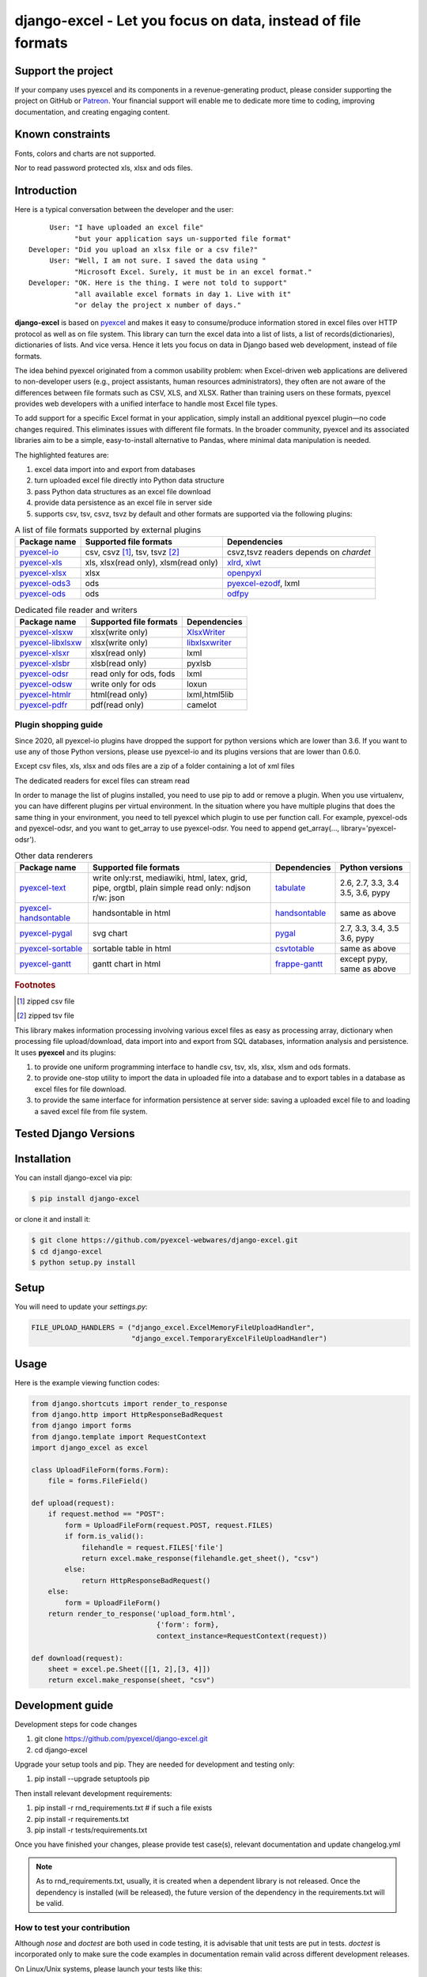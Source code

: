 ================================================================================
django-excel - Let you focus on data, instead of file formats
================================================================================

.. image:: https://raw.githubusercontent.com/pyexcel/pyexcel.github.io/master/images/patreon.png
   :target: https://www.patreon.com/chfw

.. image:: https://raw.githubusercontent.com/pyexcel/pyexcel-mobans/master/images/awesome-badge.svg
   :target: https://awesome-python.com/#specific-formats-processing

.. image:: https://codecov.io/gh/pyexcel-webwares/django-excel/branch/master/graph/badge.svg
   :target: https://codecov.io/gh/pyexcel-webwares/django-excel

.. image:: https://badge.fury.io/py/django-excel.svg
   :target: https://pypi.org/project/django-excel



.. image:: https://pepy.tech/badge/django-excel/month
   :target: https://pepy.tech/project/django-excel


.. image:: https://img.shields.io/gitter/room/gitterHQ/gitter.svg
   :target: https://gitter.im/pyexcel/Lobby

.. image:: https://img.shields.io/static/v1?label=continuous%20templating&message=%E6%A8%A1%E7%89%88%E6%9B%B4%E6%96%B0&color=blue&style=flat-square
    :target: https://moban.readthedocs.io/en/latest/#at-scale-continous-templating-for-open-source-projects

.. image:: https://img.shields.io/static/v1?label=coding%20style&message=black&color=black&style=flat-square
    :target: https://github.com/psf/black
.. image:: https://readthedocs.org/projects/django-excel/badge/?version=latest
   :target: http://django-excel.readthedocs.org/en/latest/

Support the project
================================================================================

If your company uses pyexcel and its components in a revenue-generating product,
please consider supporting the project on GitHub or
`Patreon <https://www.patreon.com/bePatron?u=5537627>`_. Your financial
support will enable me to dedicate more time to coding, improving documentation,
and creating engaging content.


Known constraints
==================

Fonts, colors and charts are not supported.

Nor to read password protected xls, xlsx and ods files.

Introduction
================================================================================
Here is a typical conversation between the developer and the user::

      User: "I have uploaded an excel file"
            "but your application says un-supported file format"
 Developer: "Did you upload an xlsx file or a csv file?"
      User: "Well, I am not sure. I saved the data using "
            "Microsoft Excel. Surely, it must be in an excel format."
 Developer: "OK. Here is the thing. I were not told to support"
            "all available excel formats in day 1. Live with it"
            "or delay the project x number of days."

**django-excel** is based on `pyexcel <https://github.com/pyexcel/pyexcel>`_ and makes
it easy to consume/produce information stored in excel files over HTTP protocol as
well as on file system. This library can turn the excel data into a list of lists,
a list of records(dictionaries), dictionaries of lists. And vice versa. Hence it
lets you focus on data in Django based web development, instead of file formats.

The idea behind pyexcel originated from a common usability problem: when Excel-driven
web applications are delivered to non-developer users (e.g., project assistants, human
resources administrators), they often are not aware of the differences
between file formats such as CSV, XLS, and XLSX. Rather than training users on these
formats, pyexcel provides web developers with a unified interface to handle most
Excel file types.


To add support for a specific Excel format in your application, simply install an
additional pyexcel plugin—no code changes required. This eliminates issues with
different file formats. In the broader community, pyexcel and its associated
libraries aim to be a simple, easy-to-install alternative to Pandas, where minimal
data manipulation is needed.

The highlighted features are:

#. excel data import into and export from databases
#. turn uploaded excel file directly into Python data structure
#. pass Python data structures as an excel file download
#. provide data persistence as an excel file in server side
#. supports csv, tsv, csvz, tsvz by default and other formats are supported via
   the following plugins:

.. _file-format-list:
.. _a-map-of-plugins-and-file-formats:

.. table:: A list of file formats supported by external plugins

   ======================== ======================= =================
   Package name              Supported file formats  Dependencies
   ======================== ======================= =================
   `pyexcel-io`_            csv, csvz [#f1]_, tsv,  csvz,tsvz readers depends on `chardet`
                            tsvz [#f2]_
   `pyexcel-xls`_           xls, xlsx(read only),   `xlrd`_,
                            xlsm(read only)         `xlwt`_
   `pyexcel-xlsx`_          xlsx                    `openpyxl`_
   `pyexcel-ods3`_          ods                     `pyexcel-ezodf`_,
                                                    lxml
   `pyexcel-ods`_           ods                     `odfpy`_
   ======================== ======================= =================

.. table:: Dedicated file reader and writers

   ======================== ======================= =================
   Package name              Supported file formats  Dependencies
   ======================== ======================= =================
   `pyexcel-xlsxw`_         xlsx(write only)        `XlsxWriter`_
   `pyexcel-libxlsxw`_      xlsx(write only)        `libxlsxwriter`_
   `pyexcel-xlsxr`_         xlsx(read only)         lxml
   `pyexcel-xlsbr`_         xlsb(read only)         pyxlsb
   `pyexcel-odsr`_          read only for ods, fods lxml
   `pyexcel-odsw`_          write only for ods      loxun
   `pyexcel-htmlr`_         html(read only)         lxml,html5lib
   `pyexcel-pdfr`_          pdf(read only)          camelot
   ======================== ======================= =================


Plugin shopping guide
------------------------

Since 2020, all pyexcel-io plugins have dropped the support for python versions
which are lower than 3.6. If you want to use any of those Python versions, please use pyexcel-io
and its plugins versions that are lower than 0.6.0.


Except csv files, xls, xlsx and ods files are a zip of a folder containing a lot of
xml files

The dedicated readers for excel files can stream read


In order to manage the list of plugins installed, you need to use pip to add or remove
a plugin. When you use virtualenv, you can have different plugins per virtual
environment. In the situation where you have multiple plugins that does the same thing
in your environment, you need to tell pyexcel which plugin to use per function call.
For example, pyexcel-ods and pyexcel-odsr, and you want to get_array to use pyexcel-odsr.
You need to append get_array(..., library='pyexcel-odsr').



.. _pyexcel-io: https://github.com/pyexcel/pyexcel-io
.. _pyexcel-xls: https://github.com/pyexcel/pyexcel-xls
.. _pyexcel-xlsx: https://github.com/pyexcel/pyexcel-xlsx
.. _pyexcel-ods: https://github.com/pyexcel/pyexcel-ods
.. _pyexcel-ods3: https://github.com/pyexcel/pyexcel-ods3
.. _pyexcel-odsr: https://github.com/pyexcel/pyexcel-odsr
.. _pyexcel-odsw: https://github.com/pyexcel/pyexcel-odsw
.. _pyexcel-pdfr: https://github.com/pyexcel/pyexcel-pdfr

.. _pyexcel-xlsxw: https://github.com/pyexcel/pyexcel-xlsxw
.. _pyexcel-libxlsxw: https://github.com/pyexcel/pyexcel-libxlsxw
.. _pyexcel-xlsxr: https://github.com/pyexcel/pyexcel-xlsxr
.. _pyexcel-xlsbr: https://github.com/pyexcel/pyexcel-xlsbr
.. _pyexcel-htmlr: https://github.com/pyexcel/pyexcel-htmlr

.. _xlrd: https://github.com/python-excel/xlrd
.. _xlwt: https://github.com/python-excel/xlwt
.. _openpyxl: https://bitbucket.org/openpyxl/openpyxl
.. _XlsxWriter: https://github.com/jmcnamara/XlsxWriter
.. _pyexcel-ezodf: https://github.com/pyexcel/pyexcel-ezodf
.. _odfpy: https://github.com/eea/odfpy
.. _libxlsxwriter: http://libxlsxwriter.github.io/getting_started.html

.. table:: Other data renderers

   ======================== ======================= ================= ==================
   Package name              Supported file formats  Dependencies     Python versions
   ======================== ======================= ================= ==================
   `pyexcel-text`_          write only:rst,         `tabulate`_       2.6, 2.7, 3.3, 3.4
                            mediawiki, html,                          3.5, 3.6, pypy
                            latex, grid, pipe,
                            orgtbl, plain simple
                            read only: ndjson
                            r/w: json
   `pyexcel-handsontable`_  handsontable in html    `handsontable`_   same as above
   `pyexcel-pygal`_         svg chart               `pygal`_          2.7, 3.3, 3.4, 3.5
                                                                      3.6, pypy
   `pyexcel-sortable`_      sortable table in html  `csvtotable`_     same as above
   `pyexcel-gantt`_         gantt chart in html     `frappe-gantt`_   except pypy, same
                                                                      as above
   ======================== ======================= ================= ==================

.. _pyexcel-text: https://github.com/pyexcel/pyexcel-text
.. _tabulate: https://bitbucket.org/astanin/python-tabulate
.. _pyexcel-handsontable: https://github.com/pyexcel/pyexcel-handsontable
.. _handsontable: https://cdnjs.com/libraries/handsontable
.. _pyexcel-pygal: https://github.com/pyexcel/pyexcel-chart
.. _pygal: https://github.com/Kozea/pygal
.. _pyexcel-matplotlib: https://github.com/pyexcel/pyexcel-matplotlib
.. _matplotlib: https://matplotlib.org
.. _pyexcel-sortable: https://github.com/pyexcel/pyexcel-sortable
.. _csvtotable: https://github.com/vividvilla/csvtotable
.. _pyexcel-gantt: https://github.com/pyexcel/pyexcel-gantt
.. _frappe-gantt: https://github.com/frappe/gantt

.. rubric:: Footnotes

.. [#f1] zipped csv file
.. [#f2] zipped tsv file


This library makes information processing involving various excel files as easy as
processing array, dictionary when processing file upload/download, data import into
and export from SQL databases, information analysis and persistence. It uses
**pyexcel** and its plugins:

#. to provide one uniform programming interface to handle csv, tsv, xls, xlsx, xlsm and ods formats.
#. to provide one-stop utility to import the data in uploaded file into a database and to export tables in a database as excel files for file download.
#. to provide the same interface for information persistence at server side: saving a uploaded excel file to and loading a saved excel file from file system.



Tested Django Versions
========================

.. image:: https://img.shields.io/badge/django-3.1.2-green.svg
    :target: http://travis-ci.org/pyexcel/django-excel

.. image:: https://img.shields.io/badge/django-2.1-green.svg
    :target: http://travis-ci.org/pyexcel/django-excel

.. image:: https://img.shields.io/badge/django-2.0.8-green.svg
    :target: http://travis-ci.org/pyexcel/django-excel

.. image:: https://img.shields.io/badge/django-1.11.15-green.svg
    :target: http://travis-ci.org/pyexcel/django-excel

.. image:: https://img.shields.io/badge/django-1.10.8-green.svg
    :target: http://travis-ci.org/pyexcel/django-excel

.. image:: https://img.shields.io/badge/django-1.9.13-green.svg
    :target: http://travis-ci.org/pyexcel/django-excel

.. image:: https://img.shields.io/badge/django-1.8.18-green.svg
    :target: http://travis-ci.org/pyexcel/django-excel

Installation
================================================================================

You can install django-excel via pip:

.. code-block:: bash

    $ pip install django-excel


or clone it and install it:

.. code-block:: bash

    $ git clone https://github.com/pyexcel-webwares/django-excel.git
    $ cd django-excel
    $ python setup.py install

Setup
======

You will need to update your *settings.py*:

.. code-block:: python

    FILE_UPLOAD_HANDLERS = ("django_excel.ExcelMemoryFileUploadHandler",
                            "django_excel.TemporaryExcelFileUploadHandler")



Usage
=========
Here is the example viewing function codes:

.. code-block:: python

    from django.shortcuts import render_to_response
    from django.http import HttpResponseBadRequest
    from django import forms
    from django.template import RequestContext
    import django_excel as excel
    
    class UploadFileForm(forms.Form):
        file = forms.FileField()
    
    def upload(request):
        if request.method == "POST":
            form = UploadFileForm(request.POST, request.FILES)
            if form.is_valid():
                filehandle = request.FILES['file']
                return excel.make_response(filehandle.get_sheet(), "csv")
            else:
                return HttpResponseBadRequest()
        else:
            form = UploadFileForm()
        return render_to_response('upload_form.html',
                                  {'form': form},
                                  context_instance=RequestContext(request))
    
    def download(request):
        sheet = excel.pe.Sheet([[1, 2],[3, 4]])
        return excel.make_response(sheet, "csv")

Development guide
================================================================================

Development steps for code changes

#. git clone https://github.com/pyexcel/django-excel.git
#. cd django-excel

Upgrade your setup tools and pip. They are needed for development and testing only:

#. pip install --upgrade setuptools pip

Then install relevant development requirements:

#. pip install -r rnd_requirements.txt # if such a file exists
#. pip install -r requirements.txt
#. pip install -r tests/requirements.txt

Once you have finished your changes, please provide test case(s), relevant documentation
and update changelog.yml

.. note::

    As to rnd_requirements.txt, usually, it is created when a dependent
    library is not released. Once the dependency is installed
    (will be released), the future
    version of the dependency in the requirements.txt will be valid.


How to test your contribution
--------------------------------------------------------------------------------

Although `nose` and `doctest` are both used in code testing, it is advisable
that unit tests are put in tests. `doctest` is incorporated only to make sure
the code examples in documentation remain valid across different development
releases.

On Linux/Unix systems, please launch your tests like this::

    $ make

On Windows, please issue this command::

    > test.bat


Before you commit
------------------------------

Please run::

    $ make format

so as to beautify your code otherwise your build may fail your unit test.




License
================================================================================

New BSD License
